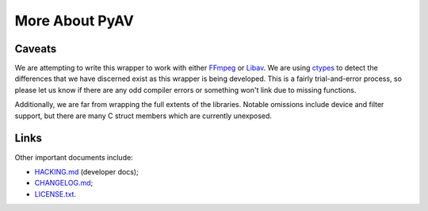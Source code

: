 More About PyAV
===============


Caveats
-------

We are attempting to write this wrapper to work with either FFmpeg_ or Libav_. We are using ctypes_ to detect the differences that we have discerned exist as this wrapper is being developed. This is a fairly trial-and-error process, so please let us know if there are any odd compiler errors or something won't link due to missing functions.

Additionally, we are far from wrapping the full extents of the libraries. Notable omissions include device and filter support, but there are many C struct members which are currently unexposed.

.. _FFmpeg: http://ffmpeg.org
.. _Libav: http://libav.org
.. _ctypes: http://docs.python.org/2/library/ctypes.html


Links
-----

Other important documents include:

- `HACKING.md <https://github.com/mikeboers/PyAV/blob/master/HACKING.md>`_ (developer docs);
- `CHANGELOG.md <https://github.com/mikeboers/PyAV/blob/master/CHANGELOG.md>`_;
- `LICENSE.txt <https://github.com/mikeboers/PyAV/blob/master/LICENSE.txt>`_.

